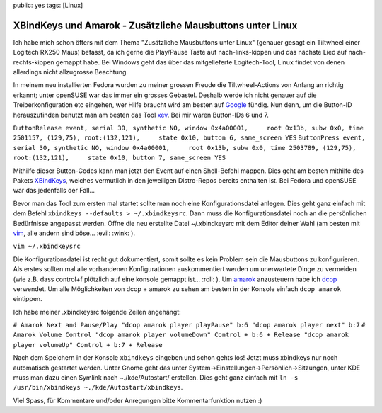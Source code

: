 public: yes
tags: [Linux]

XBindKeys und Amarok - Zusätzliche Mausbuttons unter Linux
==========================================================

Ich habe mich schon öfters mit dem Thema "Zusätzliche Mausbuttons unter
Linux" (genauer gesagt ein Tiltwheel einer Logitech RX250 Maus) befasst,
da ich gerne die Play/Pause Taste auf nach-links-kippen und das nächste
Lied auf nach-rechts-kippen gemappt habe. Bei Windows geht das über das
mitgelieferte Logitech-Tool, Linux findet von denen allerdings nicht
allzugrosse Beachtung.

In meinem neu installierten Fedora wurden zu meiner grossen Freude die
Tiltwheel-Actions von Anfang an richtig erkannt; unter openSUSE war das
immer ein grosses Gebastel. Deshalb werde ich nicht genauer auf die
Treiberkonfiguration etc eingehen, wer Hilfe braucht wird am besten auf
`Google <http://google.ch/>`_ fündig. Nun denn, um die Button-ID
herauszufinden benutzt man am besten das Tool
`xev <http://www.xfree86.org/current/xev.1.html>`_. Bei mir waren
Button-IDs 6 und 7.

``ButtonRelease event, serial 30, synthetic NO, window 0x4a00001,     root 0x13b, subw 0x0, time 2501157, (129,75), root:(132,121),     state 0x10, button 6, same_screen YES``
``ButtonPress event, serial 30, synthetic NO, window 0x4a00001,     root 0x13b, subw 0x0, time 2503789, (129,75), root:(132,121),     state 0x10, button 7, same_screen YES``

Mithilfe dieser Button-Codes kann man jetzt den Event auf einen
Shell-Befehl mappen. Dies geht am besten mithilfe des Pakets
`XBindKeys <http://http://hocwp.free.fr/xbindkeys/xbindkeys.html>`_,
welches vermutlich in den jeweiligen Distro-Repos bereits enthalten ist.
Bei Fedora und openSUSE war das jedenfalls der Fall...

Bevor man das Tool zum ersten mal startet sollte man noch eine
Konfigurationsdatei anlegen. Dies geht ganz einfach mit dem Befehl
``xbindkeys --defaults > ~/.xbindkeysrc``. Dann muss die
Konfigurationsdatei noch an die persönlichen Bedürfnisse angepasst
werden. Öffne die neu erstellte Datei ~/.xbindkeysrc mit dem Editor
deiner Wahl (am besten mit `vim <http://www.vim.org/>`_, alle andern
sind böse... :evil: :wink: ).

``vim ~/.xbindkeysrc``

Die Konfigurationsdatei ist recht gut dokumentiert, somit sollte es kein
Problem sein die Mausbuttons zu konfigurieren. Als erstes sollten mal
alle vorhandenen Konfigurationen auskommentiert werden um unerwartete
Dinge zu vermeiden (wie z.B. dass control+f plötzlich auf eine konsole
gemappt ist... :roll: ). Um `amarok <http://amarok.kde.org/>`_
anzusteuern habe ich `dcop <http://http://en.wikipedia.org/wiki/DCOP>`_
verwendet. Um alle Möglichkeiten von dcop + amarok zu sehen am besten in
der Konsole einfach ``dcop amarok`` eintippen.

Ich habe meiner .xbindkeysrc folgende Zeilen angehängt:

``# Amarok Next and Pause/Play "dcop amarok player playPause" b:6 "dcop amarok player next" b:7``
``# Amarok Volume Control "dcop amarok player volumeDown" Control + b:6 + Release "dcop amarok player volumeUp" Control + b:7 + Release``

Nach dem Speichern in der Konsole ``xbindkeys`` eingeben und schon gehts
los! Jetzt muss xbindkeys nur noch automatisch gestartet werden. Unter
Gnome geht das unter System->Einstellungen->Persönlich->Sitzungen, unter
KDE muss man dazu einen Symlink nach ~./kde/Autostart/ erstellen. Dies
geht ganz einfach mit
``ln -s /usr/bin/xbindkeys ~./kde/Autostart/xbindkeys``.

Viel Spass, für Kommentare und/oder Anregungen bitte Kommentarfunktion
nutzen :)

